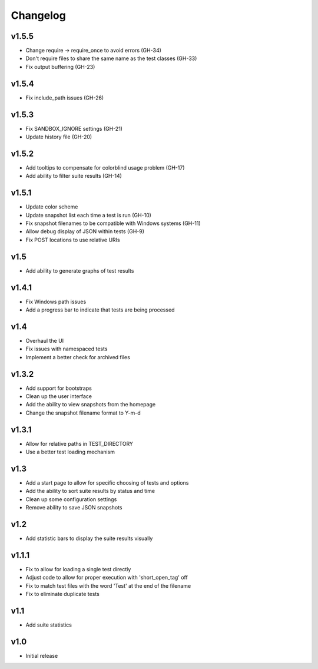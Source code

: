 Changelog
=========

v1.5.5
------

* Change require -> require_once to avoid errors (GH-34)
* Don't require files to share the same name as the test classes (GH-33)
* Fix output buffering (GH-23)

v1.5.4
------

* Fix include_path issues (GH-26)

v1.5.3
------

* Fix SANDBOX_IGNORE settings (GH-21)
* Update history file (GH-20)

v1.5.2
------

* Add tooltips to compensate for colorblind usage problem (GH-17)
* Add ability to filter suite results (GH-14)

v1.5.1
------

* Update color scheme
* Update snapshot list each time a test is run (GH-10)
* Fix snapshot filenames to be compatible with Windows systems (GH-11)
* Allow debug display of JSON within tests (GH-9)
* Fix POST locations to use relative URIs

v1.5
----

* Add ability to generate graphs of test results

v1.4.1
------

* Fix Windows path issues
* Add a progress bar to indicate that tests are being processed

v1.4
----

* Overhaul the UI
* Fix issues with namespaced tests
* Implement a better check for archived files


v1.3.2
------

* Add support for bootstraps
* Clean up the user interface
* Add the ability to view snapshots from the homepage
* Change the snapshot filename format to Y-m-d

v1.3.1
------

* Allow for relative paths in TEST_DIRECTORY
* Use a better test loading mechanism

v1.3
----

* Add a start page to allow for specific choosing of tests and options
* Add the ability to sort suite results by status and time
* Clean up some configuration settings
* Remove ability to save JSON snapshots

v1.2
----

* Add statistic bars to display the suite results visually

v1.1.1
------

* Fix to allow for loading a single test directly
* Adjust code to allow for proper execution with 'short_open_tag' off
* Fix to match test files with the word 'Test' at the end of the filename
* Fix to eliminate duplicate tests

v1.1
----

* Add suite statistics

v1.0
----

* Initial release

